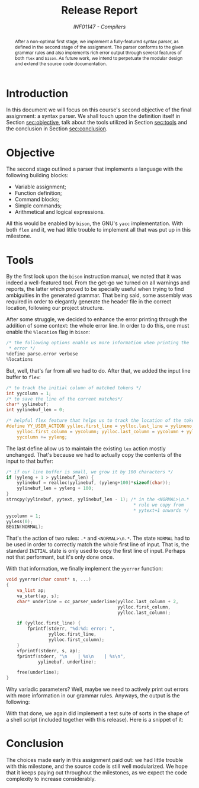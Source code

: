 # -*- mode: org; org-export-babel-evaluate: nil; coding: utf-8  -*-

#+title: Release Report
#+subtitle: /INF01147 - Compilers/
#+options: toc:nil author:nil

#+latex_class: article
#+latex_class_options: [twocolumn, a4paper]

#+latex_header: \usepackage[margin=1in]{geometry}
#+latex_header: \usepackage{authblk}
#+latex_header: \usepackage{titling}
#+latex_header: \usepackage{palatino}
#+latex_header: \usepackage{enumitem}
#+latex_header: \usepackage{listings}
#+latex_header: \usepackage{fancyvrb}
#+latex_header: \usepackage{minted}
#+latex_header: \setlength{\droptitle}{-1.5cm}
#+latex_header: \author{Henrique Corrêa Pereira da Silva}
#+latex_header: \author{Bernardo Hummes Flores}
#+latex_header: \affil[]{Informatics Institute\\Universidade Federal do Rio Grande do Sul}
#+latex_header: \affil[]{\normalsize\texttt{\{hcpsilva, bhflores\}@inf.ufrgs.br}}
#+latex_header: \lstset{basicstyle=\tiny}
#+latex_header: \setminted{fontsize=\tiny}

#+begin_abstract
After a non-optimal first stage, we implement a fully-featured syntax
parser, as defined in the second stage of the assignment. The parser
conforms to the given grammar rules and also implements rich error
output through several features of both =flex= and =bison=. As future work,
we intend to perpetuate the modular design and extend the source code
documentation.
#+end_abstract

* Introduction

In this document we will focus on this course's second objective of the
final assignment: a syntax parser. We shall touch upon the definition
itself in Section [[sec:objective]], talk about the tools utilized in
Section [[sec:tools]] and the conclusion in Section [[sec:conclusion]].

* Objective
<<sec:objective>>

The second stage outlined a parser that implements a language with the
following building blocks:

#+attr_latex: :options [noitemsep]
- Variable assignment;
- Function definition;
- Command blocks;
- Simple commands;
- Arithmetical and logical expressions.

All this would be enabled by =bison=, the GNU's =yacc= implementation. With
both =flex= and it, we had little trouble to implement all that was put up
in this milestone.

* Tools
<<sec:tools>>

By the first look upon the =bison= instruction manual, we noted that it
was indeed a well-featured tool. From the get-go we turned on all
warnings and reports, the latter which proved to be specially useful
when trying to find ambiguities in the generated grammar. That being
said, some assembly was required in order to elegantly generate the
header file in the correct location, following our project structure.

After some struggle, we decided to enhance the error printing through
the addition of some context: the whole error line. In order to do this,
one must enable the =%location= flag in =bison=:

#+begin_src c :exports both
/* the following options enable us more information when printing the
 * error */
%define parse.error verbose
%locations
#+end_src

But, well, that's far from all we had to do. After that, we added the
input line buffer to =flex=:

#+begin_src c :exports both
/* to track the initial column of matched tokens */
int yycolumn = 1;
/* to save the line of the current matches*/
char* yylinebuf;
int yylinebuf_len = 0;

/* helpful flex feature that helps us to track the location of the tokens */
#define YY_USER_ACTION yylloc.first_line = yylloc.last_line = yylineno; \
    yylloc.first_column = yycolumn; yylloc.last_column = yycolumn + yyleng - 1; \
    yycolumn += yyleng;
#+end_src

The last define allow us to maintain the existing =lex= action mostly
unchanged. That's because we had to actually copy the contents of the
input to that buffer:

#+begin_src c :exports both
/* if our line buffer is small, we grow it by 100 characters */
if (yyleng + 1 > yylinebuf_len) {
    yylinebuf = realloc(yylinebuf, (yyleng+100)*sizeof(char));
    yylinebuf_len = yyleng + 100;
}
strncpy(yylinebuf, yytext, yylinebuf_len - 1); /* in the <NORMAL>\n.*
                                                ,* rule we copy from
                                                ,* yytext+1 onwards */
yycolumn = 1;
yyless(0);
BEGIN(NORMAL);
#+end_src

That's the action of two rules: =.*= and =<NORMAL>\n.*=. The state =NORMAL=
had to be used in order to correctly match the whole first line of
input. That is, the standard =INITIAL= state is only used to copy the
first line of input. Perhaps not that performant, but it's only done
once.

With that information, we finally implement the =yyerror= function:

#+begin_src c :exports both
void yyerror(char const* s, ...)
{
    va_list ap;
    va_start(ap, s);
    char* underline = cc_parser_underline(yylloc.last_column + 2,
                                          yylloc.first_column,
                                          yylloc.last_column);

    if (yylloc.first_line) {
        fprintf(stderr, "%d:%d: error: ",
                yylloc.first_line,
                yylloc.first_column);
    }
    vfprintf(stderr, s, ap);
    fprintf(stderr, "\n    | %s\n    | %s\n",
            yylinebuf, underline);

    free(underline);
}
#+end_src

Why variadic parameters? Well, maybe we need to actively print out
errors with more information in our grammar rules. Anyways, the output
is the following:

#+begin_export latex
\begin{Verbatim}[fontsize=\tiny]
7:13: error: syntax error, unexpected ',', expecting ':'
    |   for(i <= 0, j <= 0 : i : i <= 2, j <= 3) {
    |             ^
\end{Verbatim}
#+end_export

With that done, we again did implement a test suite of sorts in the
shape of a shell script (included together with this release). Here is a
snippet of it:

#+begin_export latex
\begin{Verbatim}[fontsize=\tiny]
------------------------------------------------------------
TEST CASE OF FILE 'ccompiler/test/etapa2/teste_065':

7:13: error: syntax error, unexpected ',', expecting ':'
    |   for(i <= 0, j <= 0 : i : i <= 2, j <= 3) {
    |             ^

FILE CONTENTS:

//ERROR: As construções iterativas são separadas com ':' e só uma atribuição
int f()
{
  int i;
  int j;
  for(i <= 0, j <= 0 : i : i <= 2, j <= 3) {
  };
}
\end{Verbatim}
#+end_export

* Conclusion
<<sec:conclusion>>

The choices made early in this assignment paid out: we had little
trouble with this milestone, and the source code is still well
modularized. We hope that it keeps paying out throughout the milestones,
as we expect the code complexity to increase considerably.
